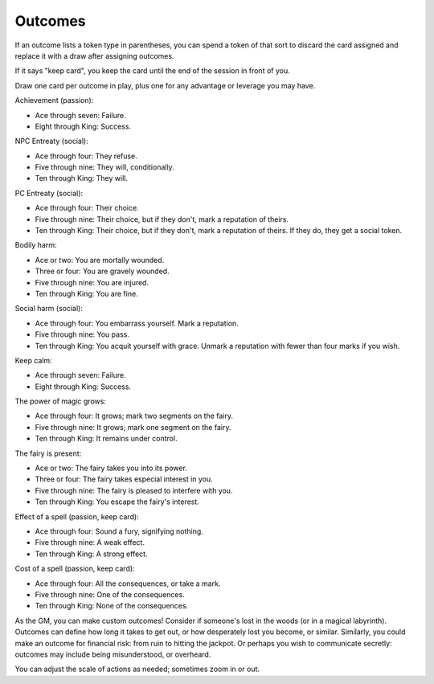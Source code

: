 .. _outcomes:

Outcomes
========

If an outcome lists a token type in parentheses, you can spend a token
of that sort to discard the card assigned and replace it with a draw
after assigning outcomes.

If it says "keep card", you keep the card until the end of the session
in front of you.

Draw one card per outcome in play, plus one for any advantage or
leverage you may have.

Achievement (passion):

-  Ace through seven: Failure.
-  Eight through King: Success.

NPC Entreaty (social):

-  Ace through four: They refuse.
-  Five through nine: They will, conditionally.
-  Ten through King: They will.

PC Entreaty (social):

-  Ace through four: Their choice.
-  Five through nine: Their choice, but if they don't, mark a reputation
   of theirs.
-  Ten through King: Their choice, but if they don't, mark a reputation
   of theirs. If they do, they get a social token.

Bodily harm:

-  Ace or two: You are mortally wounded.
-  Three or four: You are gravely wounded.
-  Five through nine: You are injured.
-  Ten through King: You are fine.

Social harm (social):

-  Ace through four: You embarrass yourself. Mark a reputation.
-  Five through nine: You pass.
-  Ten through King: You acquit yourself with grace. Unmark a reputation
   with fewer than four marks if you wish.

Keep calm:

-  Ace through seven: Failure.
-  Eight through King: Success.

The power of magic grows:

-  Ace through four: It grows; mark two segments on the fairy.
-  Five through nine: It grows; mark one segment on the fairy.
-  Ten through King: It remains under control.

The fairy is present:

-  Ace or two: The fairy takes you into its power.
-  Three or four: The fairy takes especial interest in you.
-  Five through nine: The fairy is pleased to interfere with you.
-  Ten through King: You escape the fairy's interest.

Effect of a spell (passion, keep card):

-  Ace through four: Sound a fury, signifying nothing.
-  Five through nine: A weak effect.
-  Ten through King: A strong effect.

Cost of a spell (passion, keep card):

-  Ace through four: All the consequences, or take a mark.
-  Five through nine: One of the consequences.
-  Ten through King: None of the consequences.

As the GM, you can make custom outcomes! Consider if someone's lost in
the woods (or in a magical labyrinth). Outcomes can define how long it
takes to get out, or how desperately lost you become, or similar.
Similarly, you could make an outcome for financial risk: from ruin to
hitting the jackpot. Or perhaps you wish to communicate secretly:
outcomes may include being misunderstood, or overheard.

You can adjust the scale of actions as needed; sometimes zoom in or out.
